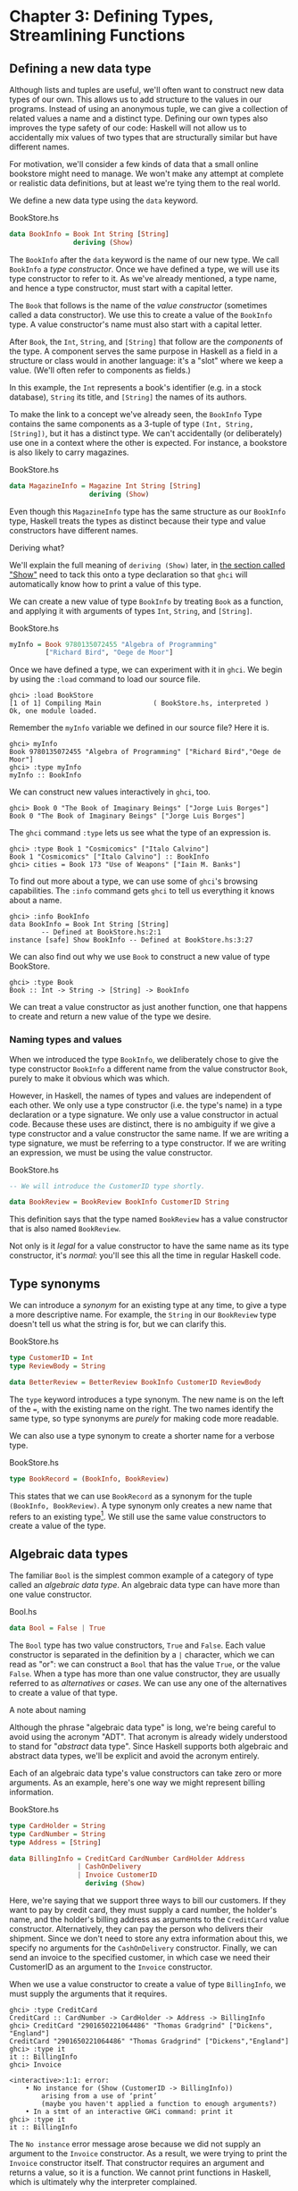 * Chapter 3: Defining Types, Streamlining Functions

** Defining a new data type

Although lists and tuples are useful, we'll often want to
construct new data types of our own. This allows us to add
structure to the values in our programs. Instead of using an
anonymous tuple, we can give a collection of related values a name
and a distinct type. Defining our own types also improves the type
safety of our code: Haskell will not allow us to accidentally mix
values of two types that are structurally similar but have
different names.

For motivation, we'll consider a few kinds of data that a small
online bookstore might need to manage. We won't make any attempt
at complete or realistic data definitions, but at least we're
tying them to the real world.

We define a new data type using the ~data~ keyword.

#+CAPTION: BookStore.hs
#+BEGIN_SRC haskell
data BookInfo = Book Int String [String]
                deriving (Show)
#+END_SRC

The ~BookInfo~ after the ~data~ keyword is the name of our new
type. We call ~BookInfo~ a /type constructor/. Once we have
defined a type, we will use its type constructor to refer to it.
As we've already mentioned, a type name, and hence a type
constructor, must start with a capital letter.

The ~Book~ that follows is the name of the /value constructor/
(sometimes called a data constructor). We use this to create a
value of the ~BookInfo~ type. A value constructor's name must also
start with a capital letter.

After ~Book~, the ~Int~, ~String~, and ~[String]~ that follow are
the /components/ of the type. A component serves the same purpose
in Haskell as a field in a structure or class would in another
language: it's a "slot" where we keep a value. (We'll often refer
to components as fields.)

In this example, the ~Int~ represents a book's identifier (e.g. in
a stock database), ~String~ its title, and ~[String]~ the names of
its authors.

To make the link to a concept we've already seen, the ~BookInfo~
Type contains the same components as a 3-tuple of type
~(Int, String, [String])~, but it has a distinct type. We can't
accidentally (or deliberately) use one in a context where the
other is expected. For instance, a bookstore is also likely to
carry magazines.

#+CAPTION: BookStore.hs
#+BEGIN_SRC haskell
data MagazineInfo = Magazine Int String [String]
                    deriving (Show)
#+END_SRC

Even though this ~MagazineInfo~ type has the same structure as our
~BookInfo~ type, Haskell treats the types as distinct because
their type and value constructors have different names.

#+BEGIN_NOTE
Deriving what?

We'll explain the full meaning of ~deriving (Show)~ later, in
[[file:6-using-typeclasses.org::*Show][the section called "Show"]]
need to tack this onto a type declaration so that ~ghci~ will
automatically know how to print a value of this type.
#+END_NOTE

We can create a new value of type ~BookInfo~ by treating ~Book~ as
a function, and applying it with arguments of types ~Int~,
~String~, and ~[String]~.

#+CAPTION: BookStore.hs
#+BEGIN_SRC haskell
myInfo = Book 9780135072455 "Algebra of Programming"
         ["Richard Bird", "Oege de Moor"]
#+END_SRC

Once we have defined a type, we can experiment with it in ~ghci~.
We begin by using the ~:load~ command to load our source file.

#+BEGIN_SRC screen
ghci> :load BookStore
[1 of 1] Compiling Main             ( BookStore.hs, interpreted )
Ok, one module loaded.
#+END_SRC

Remember the ~myInfo~ variable we defined in our source file? Here
it is.

#+BEGIN_SRC screen
ghci> myInfo
Book 9780135072455 "Algebra of Programming" ["Richard Bird","Oege de Moor"]
ghci> :type myInfo
myInfo :: BookInfo
#+END_SRC

We can construct new values interactively in ~ghci~, too.

#+BEGIN_SRC screen
ghci> Book 0 "The Book of Imaginary Beings" ["Jorge Luis Borges"]
Book 0 "The Book of Imaginary Beings" ["Jorge Luis Borges"]
#+END_SRC

The ~ghci~ command ~:type~ lets us see what the type of an
expression is.

#+BEGIN_SRC screen
ghci> :type Book 1 "Cosmicomics" ["Italo Calvino"]
Book 1 "Cosmicomics" ["Italo Calvino"] :: BookInfo
ghci> cities = Book 173 "Use of Weapons" ["Iain M. Banks"]
#+END_SRC

To find out more about a type, we can use some of ~ghci~'s
browsing capabilities. The ~:info~ command gets ~ghci~ to tell us
everything it knows about a name.

#+BEGIN_SRC screen
ghci> :info BookInfo
data BookInfo = Book Int String [String]
        -- Defined at BookStore.hs:2:1
instance [safe] Show BookInfo -- Defined at BookStore.hs:3:27
#+END_SRC

We can also find out why we use ~Book~ to construct a new value
of type BookStore.

#+BEGIN_SRC screen
ghci> :type Book
Book :: Int -> String -> [String] -> BookInfo
#+END_SRC

We can treat a value constructor as just another function, one
that happens to create and return a new value of the type we
desire.

*** Naming types and values

When we introduced the type ~BookInfo~, we deliberately chose to
give the type constructor ~BookInfo~ a different name from the
value constructor ~Book~, purely to make it obvious which was
which.

However, in Haskell, the names of types and values are independent
of each other. We only use a type constructor (i.e. the type's
name) in a type declaration or a type signature. We only use a
value constructor in actual code. Because these uses are distinct,
there is no ambiguity if we give a type constructor and a value
constructor the same name. If we are writing a type signature, we
must be referring to a type constructor. If we are writing an
expression, we must be using the value constructor.

#+CAPTION: BookStore.hs
#+BEGIN_SRC haskell
-- We will introduce the CustomerID type shortly.

data BookReview = BookReview BookInfo CustomerID String
#+END_SRC

This definition says that the type named ~BookReview~ has a value
constructor that is also named ~BookReview~.

Not only is it /legal/ for a value constructor to have the same
name as its type constructor, it's /normal/: you'll see this all
the time in regular Haskell code.

** Type synonyms

We can introduce a /synonym/ for an existing type at any time, to
give a type a more descriptive name. For example, the ~String~ in
our ~BookReview~ type doesn't tell us what the string is for, but
we can clarify this.

#+CAPTION: BookStore.hs
#+BEGIN_SRC haskell
type CustomerID = Int
type ReviewBody = String

data BetterReview = BetterReview BookInfo CustomerID ReviewBody
#+END_SRC

The ~type~ keyword introduces a type synonym. The new name is on
the left of the ~=~, with the existing name on the right. The two
names identify the same type, so type synonyms are /purely/ for
making code more readable.

We can also use a type synonym to create a shorter name for a
verbose type.

#+CAPTION: BookStore.hs
#+BEGIN_SRC haskell
type BookRecord = (BookInfo, BookReview)
#+END_SRC

This states that we can use ~BookRecord~ as a synonym for the
tuple ~(BookInfo, BookReview)~. A type synonym only creates a new
name that refers to an existing type[fn:1]. We still use the same
value constructors to create a value of the type.

** Algebraic data types

The familiar ~Bool~ is the simplest common example of a category
of type called an /algebraic data type/. An algebraic data type
can have more than one value constructor.

#+CAPTION: Bool.hs
#+BEGIN_SRC haskell
data Bool = False | True
#+END_SRC

The ~Bool~ type has two value constructors, ~True~ and ~False~.
Each value constructor is separated in the definition by a ~|~
character, which we can read as "or": we can construct a ~Bool~
that has the value ~True~, or the value ~False~. When a type has
more than one value constructor, they are usually referred to as
/alternatives/ or /cases/. We can use any one of the alternatives
to create a value of that type.

#+BEGIN_NOTE
A note about naming

Although the phrase "algebraic data type" is long, we're being
careful to avoid using the acronym "ADT". That acronym is already
widely understood to stand for "/abstract/ data type". Since
Haskell supports both algebraic and abstract data types, we'll be
explicit and avoid the acronym entirely.
#+END_NOTE

Each of an algebraic data type's value constructors can take zero
or more arguments. As an example, here's one way we might
represent billing information.

#+CAPTION: BookStore.hs
#+BEGIN_SRC haskell
type CardHolder = String
type CardNumber = String
type Address = [String]

data BillingInfo = CreditCard CardNumber CardHolder Address
                 | CashOnDelivery
                 | Invoice CustomerID
                   deriving (Show)
#+END_SRC

Here, we're saying that we support three ways to bill our
customers. If they want to pay by credit card, they must supply a
card number, the holder's name, and the holder's billing address
as arguments to the ~CreditCard~ value constructor. Alternatively,
they can pay the person who delivers their shipment. Since we
don't need to store any extra information about this, we specify
no arguments for the ~CashOnDelivery~ constructor. Finally, we can
send an invoice to the specified customer, in which case we need
their CustomerID as an argument to the ~Invoice~ constructor.

When we use a value constructor to create a value of type
~BillingInfo~, we must supply the arguments that it requires.

#+BEGIN_SRC screen
ghci> :type CreditCard
CreditCard :: CardNumber -> CardHolder -> Address -> BillingInfo
ghci> CreditCard "2901650221064486" "Thomas Gradgrind" ["Dickens", "England"]
CreditCard "2901650221064486" "Thomas Gradgrind" ["Dickens","England"]
ghci> :type it
it :: BillingInfo
ghci> Invoice

<interactive>:1:1: error:
    • No instance for (Show (CustomerID -> BillingInfo))
        arising from a use of ‘print’
        (maybe you haven't applied a function to enough arguments?)
    • In a stmt of an interactive GHCi command: print it
ghci> :type it
it :: BillingInfo
#+END_SRC

The ~No instance~ error message arose because we did not supply an
argument to the ~Invoice~ constructor. As a result, we were trying
to print the ~Invoice~ constructor itself. That constructor
requires an argument and returns a value, so it is a function. We
cannot print functions in Haskell, which is ultimately why the
interpreter complained.

*** Tuples, algebraic data types, and when to use each

There is some overlap between tuples and user-defined algebraic
data types. If we wanted to, we could represent our ~BookInfo~
type from earlier as an ~(Int, String, [String])~ tuple.

#+BEGIN_SRC screen
ghci> Book 2 "The Wealth of Networks" ["Yochai Benkler"]
Book 2 "The Wealth of Networks" ["Yochai Benkler"]
ghci> (2, "The Wealth of Networks", ["Yochai Benkler"])
(2,"The Wealth of Networks",["Yochai Benkler"])
#+END_SRC

Algebraic data types allow us to distinguish between otherwise
identical pieces of information. Two tuples with elements of the
same type are structurally identical, so they have the same type.

#+CAPTION: Distinction.hs
#+BEGIN_SRC haskell
a = ("Porpoise", "Grey")
b = ("Table", "Oak")
#+END_SRC

Since they have different names, two algebraic data types have
distinct types, even if they are otherwise structurally
equivalent.

#+CAPTION: Distinction.hs
#+BEGIN_SRC haskell
data Cetacean = Cetacean String String
data Furniture = Furniture String String

c = Cetacean "Porpoise" "Grey"
d = Furniture "Table" "Oak"
#+END_SRC

This lets us bring the type system to bear in writing programs
with fewer bugs. With the tuples we defined above, we could
conceivably pass a description of a whale to a function expecting
a chair, and the type system could not help us. With the algebraic
data types, there is no such possibility of confusion.

Here is a more subtle example. Consider the following
representations of a two-dimensional vector.

#+CAPTION: AlgebraicVector.hs
#+BEGIN_SRC haskell
-- x and y coordinates or lengths.
data Cartesian2D = Cartesian2D Double Double
                   deriving (Eq, Show)

-- Angle and distance (magnitude).
data Polar2D = Polar2D Double Double
               deriving (Eq, Show)
#+END_SRC

The cartesian and polar forms use the same types for their two
elements. However, the /meanings/ of the elements are different.
Because ~Cartesian2D~ and ~Polar2D~ are distinct types, the type
system will not let us accidentally use a ~Cartesian2D~ value
where a ~Polar2D~ is expected, or vice versa.

#+BEGIN_SRC screen
ghci> Cartesian2D (sqrt 2) (sqrt 2) == Polar2D (pi / 4) 2

<interactive>:2:34: error:
    • Couldn't match expected type ‘Cartesian2D’
                  with actual type ‘Polar2D’
    • In the second argument of ‘(==)’, namely ‘Polar2D (pi / 4) 2’
      In the expression:
        Cartesian2D (sqrt 2) (sqrt 2) == Polar2D (pi / 4) 2
      In an equation for ‘it’:
          it = Cartesian2D (sqrt 2) (sqrt 2) == Polar2D (pi / 4) 2
#+END_SRC

The ~(==)~ operator requires its arguments to have the same type.

#+BEGIN_TIP
Comparing for equality

Notice that in the ~deriving~ clause for our vector types, we
added another word, ~Eq~. This causes the Haskell implementation
to generate code that lets us compare the values for equality.
#+END_TIP

If we used tuples to represent these values, we could quickly land
ourselves in hot water by mixing the two representations
inappropriately.

#+BEGIN_SRC screen
ghci> (1, 2) == (1, 2)
True
#+END_SRC

The type system can't rescue us here: as far as it's concerned,
we're comparing two ~(Double, Double)~ pairs, which is a perfectly
valid thing to do. Indeed, we cannot tell by inspection which of
these values is supposed to be polar or cartesian, but ~(1,2)~
has a different meaning in each representation.

There is no hard and fast rule for deciding when it's better to
use a tuple or a distinct data type, but here's a rule of thumb to
follow. If you're using compound values widely in your code (as
almost all non-trivial programs do), adding ~data~ declarations
will benefit you in both type safety and readability. For smaller,
localised uses, a tuple is usually fine.

*** Analogues to algebraic data types in other languages

Algebraic data types provide a single powerful way to describe
data types. Other languages often need several different features
to achieve the same degree of expressiveness. Here are some
analogues from C and C++, which might make it clearer what we can
do with algebraic data types, and how they relate to concepts that
might be more familiar.

**** The structure

With just one constructor, an algebraic data type is similar to a
tuple: it groups related values together into a compound value. It
corresponds to a ~struct~ in C or C++, and its components
correspond to the fields of a ~struct~. Here's a C equivalent of
the ~BookInfo~ type that we defined earlier.

#+BEGIN_SRC C
struct book_info {
    int id;
    char *name;
    char **authors;
};
#+END_SRC

The main difference between the two is that the fields in the
Haskell type are anonymous and positional.

#+CAPTION: BookStore.hs
#+BEGIN_SRC haskell
data BookInfo = Book Int String [String]
                deriving (Show)
#+END_SRC

By /positional/, we mean that the section number is in the first
field of the Haskell type, and the title is in the second. We
refer to them by location, not by name.

In [[file:3-defining-types-streamlining-functions.org::*Pattern matching][the section called "Pattern matching"]]
the fields of a ~BookStore~ value. In
[[file:3-defining-types-streamlining-functions.org::*Record syntax][the section called "Record syntax"]]
syntax for defining data types that looks a little more C-like.

**** The enumeration

Algebraic data types also serve where we'd use an ~enum~ in C or
C++, to represent a range of symbolic values. Such algebraic data
types are sometimes referred to as enumeration types. Here's an
example from C.

#+BEGIN_SRC C
enum roygbiv {
    red,
    orange,
    yellow,
    green,
    blue,
    indigo,
    violet,
};
#+END_SRC

And here's a Haskell equivalent.

#+CAPTION: Roygbiv.hs
#+BEGIN_SRC haskell
data Roygbiv = Red
             | Orange
             | Yellow
             | Green
             | Blue
             | Indigo
             | Violet
               deriving (Eq, Show)
#+END_SRC

We can try these out in ~ghci~.

#+BEGIN_SRC screen
ghci> :type Yellow
Yellow :: Roygbiv
ghci> :type Red
Red :: Roygbiv
ghci> Red == Yellow
False
ghci> Green == Green
True
#+END_SRC

In C, the elements of an ~enum~ are integers. We can use an
integer in a context where an ~enum~ is expected, and vice versa:
a C compiler will automatically convert values between the two
types. This can be a source of nasty bugs. In Haskell, this kind
of problem does not occur. For example, we cannot use a ~Roygbiv~
value where an ~Int~ is expected.

#+BEGIN_SRC screen
ghci> take 3 "foobar"
"foo"
ghci> take Red "foobar"

<interactive>:3:6: error:
    • Couldn't match expected type ‘Int’ with actual type ‘Roygbiv’
    • In the first argument of ‘take’, namely ‘Red’
      In the expression: take Red "foobar"
      In an equation for ‘it’: it = take Red "foobar"
#+END_SRC

**** The discriminated union

If an algebraic data type has multiple alternatives, we can think
of it as similar to a ~union~ in C or C++. A big difference
between the two is that a union doesn't tell us which alternative
is actually present; we have to explicitly and manually track
which alternative we're using, usually in another field of an
enclosing struct. This means that unions can be sources of nasty
bugs, where our notion of which alternative we should be using is
incorrect.

#+BEGIN_SRC C
enum shape_type {
    shape_circle,
    shape_poly,
};

struct circle {
    struct vector centre;
    float radius;
};

struct poly {
    size_t num_vertices;
    struct vector *vertices;
};

struct shape
{
    enum shape_type type;
    union {
    struct circle circle;
    struct poly poly;
    } shape;
};
#+END_SRC

In the example above, the ~union~ can contain valid data for
either a ~struct circle~ or a ~struct poly~. We have to use the
~enum shape_type~ by hand to indicate which kind of value is
currently stored in the ~union~.

The Haskell version of this code is both dramatically shorter and
safer than the C equivalent.

#+CAPTION: ShapeUnion.hs
#+BEGIN_SRC haskell
type Vector = (Double, Double)

data Shape = Circle Vector Double
           | Poly [Vector]
#+END_SRC

If we create a ~Shape~ value using the ~Circle~ constructor, the
fact that we created a ~Circle~ is stored. When we later use a
~Circle~, we can't accidentally treat it as a ~Square~. We will
see why in [[file:3-defining-types-streamlining-functions.org::*Pattern matching][the section called "Pattern matching"]]

#+BEGIN_TIP
A few notes

From reading the preceding sections, it should now be clear that
/all/ of the data types that we define with the ~data~ keyword are
algebraic data types. Some may have just one alternative, while
others have several, but they're all using the same machinery.
#+END_TIP

** Pattern matching

Now that we've seen how to construct values with algebraic data
types, let's discuss how we work with these values. If we have a
value of some type, there are two things we would like to be able
to do.

- If the type has more than one value constructor, we need to be
  able to tell which value constructor was used to create the
  value.
- If the value constructor has data components, we need to be able
  to extract those values.

Haskell has a simple, but tremendously useful, /pattern matching/
facility that lets us do both of these things.

A pattern lets us look inside a value and bind variables to the
data it contains. Here's an example of pattern matching in action
on a ~Bool~ value: we're going to reproduce the ~not~ function.

#+CAPTION: MyNot.hs
#+BEGIN_SRC haskell
myNot True  = False
myNot False = True
#+END_SRC

It might seem that we have two functions named ~myNot~ here, but
Haskell lets us define a function as a /series of equations/:
these two clauses are defining the behavior of the same function
for different patterns of input. On each line, the patterns are
the items following the function name, up until the ~=~ sign.

To understand how pattern matching works, let's step through an
example, say ~myNot False~.

When we apply ~myNot~, the Haskell runtime checks the value we
supply against the value constructor in the first pattern. This
does not match, so it tries against the second pattern. That match
succeeds, so it uses the right hand side of that equation as the
result of the function application.

Here is a slightly more extended example. This function adds
together the elements of a list.

#+CAPTION: SumList.hs
#+BEGIN_SRC haskell
sumList (x:xs) = x + sumList xs
sumList []     = 0
#+END_SRC

Let us step through the evaluation of ~sumList [1,2]~. The list
notation ~[1,2]~ is shorthand for the expression ~(1 : (2 : []))~.
We begin by trying to match the pattern in the first equation of
the definition of ~sumList~. In the ~(x : xs)~ pattern, the "~:~"
is the familiar list constructor, ~(:)~. We are now using it to
match against a value, not to construct one. The value
~(1 : (2 : []))~ was constructed with ~(:)~, so the constructor in
the value matches the constructor in the pattern. We say that the
pattern /matches/, or that the match /succeeds/.

The variables ~x~ and ~xs~ are now "bound to" the constructor's
arguments, so ~x~ is given the value ~1~, and ~xs~ the value
~2 : []~.

The expression we are now evaluating is ~1 + sumList (2 : [])~. We
must now recursively apply ~sumList~ to the value ~2 : []~. Once
again, this was constructed using ~(:)~, so the match succeeds. In
our recursive application of ~sumList~, ~x~ is now bound to ~2~,
and ~xs~ to ~[]~.

We are now evaluating ~1 + (2 + sumList [])~. In this recursive
application of ~sumList~, the value we are matching against is
~[]~. The value's constructor does not match the constructor in
the first pattern, so we skip this equation. Instead, we "fall
through" to the next pattern, which matches. The right hand side
of this equation is thus chosen as the result of this application.

The result of ~sumList [1,2]~ is thus ~1 + (2 + (0))~, or ~3~.

#+BEGIN_NOTE
Ordering is important

As we have already mentioned, a Haskell implementation checks
patterns for matches in the order in which we specify them in our
equations. Matching proceeds from top to bottom, and stops at the
first success. Equations below a successful match have no effect.
#+END_NOTE

As a final note, there already exists a standard function, ~sum~,
that performs this sum-of-a-list for us. Our ~sumList~ is purely
for illustration.

*** Construction and deconstruction

Let's step back and take a look at the relationship between
constructing a value and pattern matching on it.

We apply a value constructor to build a value. The expression
~Book 9 "Close Calls" ["John Long"]~ applies the ~Book~
constructor to the values ~9~, ~"Close Calls"~, and
~["John Long"]~ to produce a new value of type ~BookInfo~.

When we pattern match against the ~Book~ constructor, we /reverse/
the construction process. First of all, we check to see if the
value was created using that constructor. If it was, we inspect it
to obtain the individual values that we originally supplied to the
constructor when we created the value.

Let's consider what happens if we match the pattern
~(Book id name authors)~ against our example expression.

- The match will succeed, because the constructor in the value
  matches the one in our pattern.
- The variable ~id~ will be bound to ~9~.
- The variable ~name~ will be bound to ~"Close Calls"~.
- The variable ~authors~ will be bound to ~["John Long"]~.

Because pattern matching acts as the inverse of construction,
it's sometimes referred to as /de/construction.

#+BEGIN_NOTE
Deconstruction doesn't destroy anything

If you're steeped in object oriented programming jargon, don't
confuse deconstruction with destruction! Matching a pattern has no
effect on the value we're examining: it just lets us "look inside"
it.
#+END_NOTE

*** Further adventures

The syntax for pattern matching on a tuple is similar to the
syntax for constructing a tuple. Here's a function that returns
the last element of a 3-tuple.

#+CAPTION: Tuple.hs
#+BEGIN_SRC haskell
third (a, b, c) = c
#+END_SRC

There's no limit on how "deep" within a value a pattern can look.
This definition looks both inside a tuple and inside a list within
that tuple.

#+CAPTION: Tuple.hs
#+BEGIN_SRC haskell
complicated (True, a, x:xs, 5) = (a, xs)
#+END_SRC

We can try this out interactively.

#+BEGIN_SRC screen
ghci> :load Tuple.hs
[1 of 1] Compiling Main             ( Tuple.hs, interpreted )
Ok, one module loaded.
ghci> complicated (True, 1, [1,2,3], 5)
(1,[2,3])
#+END_SRC

Wherever a literal value is present in a pattern (~True~ and ~5~
in the tuple pattern above), that value must match exactly for the
pattern match to succeed. If every pattern within a series of
equations fails to match, we get a runtime error.

#+BEGIN_SRC screen
ghci> complicated (False, 1, [1,2,3], 5)
*** Exception: Tuple.hs:10:0-39: Non-exhaustive patterns in function complicated
#+END_SRC

For an explanation of this error message, skip forward a little,
to [[file:3-defining-types-streamlining-functions.org::*Exhaustive patterns and wild cards][the section called "Exhaustive patterns and wild cards"]]

We can pattern match on an algebraic data type using its value
constructors. Recall the ~BookInfo~ type we defined earlier: we
can extract the values from a ~BookInfo~ as follows.

#+CAPTION: BookStore.hs
#+BEGIN_SRC haskell
bookID      (Book id title authors) = id
bookTitle   (Book id title authors) = title
bookAuthors (Book id title authors) = authors
#+END_SRC

Let's see it in action.

#+BEGIN_SRC screen
ghci> bookID (Book 3 "Probability Theory" ["E.T.H. Jaynes"])
3
ghci> bookTitle (Book 3 "Probability Theory" ["E.T.H. Jaynes"])
"Probability Theory"
ghci> bookAuthors (Book 3 "Probability Theory" ["E.T.H. Jaynes"])
["E.T.H. Jaynes"]
#+END_SRC

The compiler can infer the types of the accessor functions based
on the constructor we're using in our pattern.

#+BEGIN_SRC screen
ghci> :type bookID
bookID :: BookInfo -> Int
ghci> :type bookTitle
bookTitle :: BookInfo -> String
ghci> :type bookAuthors
bookAuthors :: BookInfo -> [String]
#+END_SRC

If we use a literal value in a pattern, the corresponding part of
the value we're matching against must contain an identical value.
For instance, the pattern ~(3 : xs)~ first of all checks that a
value is a non-empty list, by matching against the ~(:)~
constructor. It also ensures that the head of the list has the
exact value ~3~. If both of these conditions hold, the tail of the
list will be bound to the variable ~xs~.

*** Variable naming in patterns

As you read functions that match on lists, you'll frequently find
that the names of the variables inside a pattern resemble
~(x : xs)~ or ~(d : ds)~. This is a popular naming convention. The
idea is that the name ~xs~ has an "~s~" on the end of its name as
if it's the "plural" of ~x~, because ~x~ contains the head of the
list, and ~xs~ the remaining elements.

*** The wild card pattern

We can indicate that we don't care what is present in part of a
pattern. The notation for this is the underscore character "~_~",
which we call a /wild card/. We use it as follows.

#+CAPTION: BookStore.hs
#+BEGIN_SRC haskell
nicerID      (Book id _     _      ) = id
nicerTitle   (Book _  title _      ) = title
nicerAuthors (Book _  _     authors) = authors
#+END_SRC

Here, we have tidier versions of the accessor functions we
introduced earlier. Now, there's no question about which element
we're using in each function.

In a pattern, a wild card acts similarly to a variable, but it
doesn't bind a new variable. As the examples above indicate, we
can use more than one wild card in a single pattern.

Another advantage of wild cards is that a Haskell compiler can
warn us if we introduce a variable name in a pattern, but do not
use it in a function's body. Defining a variable, but forgetting
to use it, can often indicate the presence of a bug, so this is a
helpful feature. If we use a wild card instead of a variable that
we do not intend to use, the compiler won't complain.

*** Exhaustive patterns and wild cards

When writing a series of patterns, it's important to cover all of
a type's constructors. For example, if we're inspecting a list, we
should have one equation that matches the non-empty constructor
~(:)~, and one that matches the empty-list constructor ~[]~.

Let's see what happens if we fail to cover all the cases. Here, we
deliberately omit a check for the ~[]~ constructor.

#+CAPTION: BadPattern.hs
#+BEGIN_SRC haskell
badExample (x:xs) = x + badExample xs
#+END_SRC

If we apply this to a value that it cannot match, we'll get an
error at runtime: our software has a bug!

#+BEGIN_SRC screen
ghci> badExample []
*** Exception: BadPattern.hs:4:0-36: Non-exhaustive patterns in function badExample
#+END_SRC

In this example, no equation in the function's definition matches
the value ~[]~.

#+BEGIN_TIP
Warning about incomplete patterns

GHC provides a helpful compilation option,
~-fwarn-incomplete-patterns~, that will cause it to print a warning
during compilation if a sequence of patterns don't match all of a type's
value constructors.
#+END_TIP

If we need to provide a default behavior in cases where we don't
care about specific constructors, we can use a wild card pattern.

#+CAPTION: BadPattern.hs
#+BEGIN_SRC haskell
goodExample (x:xs) = x + goodExample xs
goodExample _      = 0
#+END_SRC

The wild card above will match the ~[]~ constructor, so applying
this function does not lead to a crash.

#+BEGIN_SRC screen
ghci> goodExample []
0
ghci> goodExample [1,2]
3
#+END_SRC

** Record syntax

Writing accessor functions for each of a data type's components
can be repetitive and tedious.

#+CAPTION: BookStore.hs
#+BEGIN_SRC haskell
nicerID      (Book id _     _      ) = id
nicerTitle   (Book _  title _      ) = title
nicerAuthors (Book _  _     authors) = authors
#+END_SRC

We call this kind of code /boilerplate/: necessary, but bulky and
irksome. Haskell programmers don't like boilerplate. Fortunately,
the language addresses this particular boilerplate problem: we can
define a data type, and accessors for each of its components,
simultaneously. (The positions of the commas here is a matter of
preference. If you like, put them at the end of a line instead of
the beginning.)

#+CAPTION: BookStore.hs
#+BEGIN_SRC haskell
data Customer = Customer {
      customerID      :: CustomerID
    , customerName    :: String
    , customerAddress :: Address
    } deriving (Show)
#+END_SRC

This is almost exactly identical in meaning to the following, more
familiar form.

#+CAPTION: AltCustomer.hs
#+BEGIN_SRC haskell
data Customer = Customer Int String [String]
                deriving (Show)

customerID :: Customer -> Int
customerID (Customer id _ _) = id

customerName :: Customer -> String
customerName (Customer _ name _) = name

customerAddress :: Customer -> [String]
customerAddress (Customer _ _ address) = address
#+END_SRC

For each of the fields that we name in our type definition,
Haskell creates an accessor function of that name.

#+BEGIN_SRC screen
ghci> :type customerID
customerID :: Customer -> CustomerID
#+END_SRC

We can still use the usual application syntax to create a value of
this type.

#+CAPTION: BookStore.hs
#+BEGIN_SRC haskell
customer1 = Customer 271828 "J.R. Hacker"
            ["255 Syntax Ct",
             "Milpitas, CA 95134",
             "USA"]
#+END_SRC

Record syntax adds a more verbose notation for creating a value.
This can sometimes make code more readable.

#+CAPTION: BookStore.hs
#+BEGIN_SRC haskell
customer2 = Customer {
              customerID = 271828
            , customerAddress = ["1048576 Disk Drive",
                                 "Milpitas, CA 95134",
                                 "USA"]
            , customerName = "Jane Q. Citizen"
            }
#+END_SRC

If we use this form, we can vary the order in which we list
fields. Here, we have moved the name and address fields from their
positions in the declaration of the type.

When we define a type using record syntax, it also changes the way
the type's values are printed.

#+BEGIN_SRC screen
ghci> customer1
Customer {customerID = 271828, customerName = "J.R. Hacker", customerAddress = ["255 Syntax Ct","Milpitas, CA 95134","USA"]}
#+END_SRC

For comparison, let's look at a ~BookInfo~ value; we defined this
type without record syntax.

#+BEGIN_SRC screen
ghci> cities
Book 173 "Use of Weapons" ["Iain M. Banks"]
#+END_SRC

The accessor functions that we get "for free" when we use record
syntax really are normal Haskell functions.

#+BEGIN_SRC screen
ghci> :type customerName
customerName :: Customer -> String
ghci> customerName customer1
"J.R. Hacker"
#+END_SRC

The standard ~System.Time~ module makes good use of record
syntax. Here's a type defined in that module:

#+BEGIN_SRC haskell
data CalendarTime = CalendarTime {
  ctYear                      :: Int,
  ctMonth                     :: Month,
  ctDay, ctHour, ctMin, ctSec :: Int,
  ctPicosec                   :: Integer,
  ctWDay                      :: Day,
  ctYDay                      :: Int,
  ctTZName                    :: String,
  ctTZ                        :: Int,
  ctIsDST                     :: Bool
}
#+END_SRC

In the absence of record syntax, it would be painful to extract
specific fields from a type like this. The notation makes it
easier to work with large structures.

** Parameterised types

We've repeatedly mentioned that the list type is polymorphic: the
elements of a list can be of any type. We can also add
polymorphism to our own types. To do this, we introduce type
variables into a type declaration. The prelude defines a type
named ~Maybe~: we can use this to represent a value that could be
either present or missing, e.g. a field in a database row that
could be null.

#+CAPTION: Nullable.hs
#+BEGIN_SRC haskell
data Maybe a = Just a
             | Nothing
#+END_SRC

Here, the variable ~a~ is not a regular variable: it's a type
variable. It indicates that the ~Maybe~ type takes another type as
its parameter. This lets us use Maybe on values of any type.

#+CAPTION: Nullable.hs
#+BEGIN_SRC haskell
someBool = Just True

someString = Just "something"
#+END_SRC

As usual, we can experiment with this type in ~ghci~.

#+BEGIN_SRC screen
ghci> Just 1.5
Just 1.5
ghci> Nothing
Nothing
ghci> :type Just "invisible bike"
Just "invisible bike" :: Maybe [Char]
#+END_SRC

Maybe is a polymorphic, or generic, type. We give the ~Maybe~ type
constructor a parameter to create a specific type, such as
~Maybe Int~ or ~Maybe [Bool]~. As we might expect, these types are
distinct.

We can nest uses of parameterised types inside each other, but
when we do, we may need to use parentheses to tell the Haskell
compiler how to parse our expression.

#+CAPTION: Nullable.hs
#+BEGIN_SRC haskell
wrapped = Just (Just "wrapped")
#+END_SRC

To once again extend an analogy to more familiar languages,
parameterised types bear some resemblance to templates in C++, and
to generics in Java. Just be aware that this is a shallow analogy.
Templates and generics were added to their respective languages
long after the languages were initially defined, and have an
awkward feel. Haskell's parameterised types are simpler and easier
to use, as the language was designed with them from the beginning.

** Recursive types

The familiar list type is /recursive/: it's defined in terms of
itself. To understand this, let's create our own list-like type.
We'll use ~Cons~ in place of the ~(:)~ constructor, and ~Nil~ in
place of ~[]~.

#+BEGIN_SRC haskell
-- file ListADT.hs
data List a = Cons a (List a)
            | Nil
              deriving (Show)
#+END_SRC

Because ~List a~ appears on both the left and the right of the ~=~
sign, the type's definition refers to itself. If we want to use
the ~Cons~ constructor to create a new value, we must supply one
value of type ~a~, and another of type ~List a~. Let's see where
this leads us in practice.

The simplest value of type ~List a~ that we can create is ~Nil~.
Save the type definition in a file, then load it into ~ghci~.

#+BEGIN_SRC screen
ghci> Nil
Nil
#+END_SRC

Because ~Nil~ has a ~List~ type, we can use it as a parameter to
~Cons~.

#+BEGIN_SRC screen
ghci> Cons 0 Nil
Cons 0 Nil
#+END_SRC

And because ~Cons 0 Nil~ has the type ~List a~, we can use this as
a parameter to ~Cons~.

#+BEGIN_SRC screen
ghci> Cons 1 it
Cons 1 (Cons 0 Nil)
ghci> Cons 2 it
Cons 2 (Cons 1 (Cons 0 Nil))
ghci> Cons 3 it
Cons 3 (Cons 2 (Cons 1 (Cons 0 Nil)))
#+END_SRC

We could continue in this fashion indefinitely, creating ever
longer ~Cons~ chains, each with a single ~Nil~ at the end.

#+BEGIN_TIP
Is ~List~ an acceptable list?

We can easily prove to ourselves that our ~List a~ type has the
same shape as the built-in list type ~[a]~. To do this, we write a
function that takes any value of type ~[a]~, and produces a value
of type ~List a~.

#+CAPTION: ListADT.hs
#+BEGIN_SRC haskell
fromList (x:xs) = Cons x (fromList xs)
fromList []     = Nil
#+END_SRC

By inspection, this clearly substitutes a ~Cons~ for every ~(:)~,
and a ~Nil~ for each ~[]~. This covers both of the built-in list
type's constructors. The two types are /isomorphic/; they have the
same shape.

#+BEGIN_SRC screen
ghci> fromList "durian"
Cons 'd' (Cons 'u' (Cons 'r' (Cons 'i' (Cons 'a' (Cons 'n' Nil)))))
ghci> fromList [Just True, Nothing, Just False]
Cons (Just True) (Cons Nothing (Cons (Just False) Nil))
#+END_SRC
#+END_TIP

For a third example of what a recursive type is, here is a
definition of a binary tree type.

#+CAPTION: Tree.hs
#+BEGIN_SRC haskell
data Tree a = Node a (Tree a) (Tree a)
            | Empty
              deriving (Show)
#+END_SRC

A binary tree is either a node with two children, which are
themselves binary trees, or an empty value.

This time, let's search for insight by comparing our definition
with one from a more familiar language. Here's a similar class
definition in Java.

#+BEGIN_SRC java
class Tree<A>
{
    A value;
    Tree<A> left;
    Tree<A> right;

    public Tree(A v, Tree<A> l, Tree<A> r)
    {
    value = v;
    left = l;
    right = r;
    }
}
#+END_SRC

The one significant difference is that Java lets us use the
special value ~null~ anywhere to indicate "nothing", so we can use
~null~ to indicate that a node is missing a left or right child.
Here's a small function that constructs a tree with two leaves (a
leaf, by convention, has no children).

#+BEGIN_SRC java
class Example
{
    static Tree<String> simpleTree()
    {
    return new Tree<String>(
            "parent",
        new Tree<String>("left leaf", null, null),
        new Tree<String>("right leaf", null, null));
    }
}
#+END_SRC

In Haskell, we don't have an equivalent of ~null~. We could use
the ~Maybe~ type to provide a similar effect, but that bloats the
pattern matching. Instead, we've decided to use a no-argument
~Empty~ constructor. Where the Java example provides ~null~ to the
~Tree~ constructor, we supply ~Empty~ in Haskell.

#+CAPTION: Tree.hs
#+BEGIN_SRC haskell
simpleTree = Node "parent" (Node "left child" Empty Empty)
                           (Node "right child" Empty Empty)
#+END_SRC

*** Exercises

1. Write the converse of ~fromList~ for the List type: a function
   that takes a List a and generates a ~[a]~.
2. Define a tree type that has only one constructor, like our Java
   example. Instead of the ~Empty~ constructor, use the ~Maybe~
   type to refer to a node's children.

** Reporting errors

Haskell provides a standard function, ~error :: String -> a~, that
we can call when something has gone terribly wrong in our code. We
give it a string parameter, which is the error message to display.
Its type signature looks peculiar: how can it produce a value of
any type ~a~ given only a string?

It has a result type of ~a~ so that we can call it anywhere and it
will always have the right type. However, it does not return a
value like a normal function: instead, it /immediately aborts
evaluation/, and prints the error message we give it.

The ~mySecond~ function returns the second element of its input
list, but fails if its input list isn't long enough.

#+CAPTION: MySecond.hs
#+BEGIN_SRC haskell
mySecond :: [a] -> a

mySecond xs = if null (tail xs)
              then error "list too short"
              else head (tail xs)
#+END_SRC

As usual, we can see how this works in practice in ~ghci~.

#+BEGIN_SRC screen
ghci> mySecond "xi"
'i'
ghci> mySecond [2]
*** Exception: list too short
ghci> head (mySecond [[9]])
*** Exception: list too short
#+END_SRC

Notice the third case above, where we try to use the result of the
call to ~mySecond~ as the argument to another function. Evaluation
still terminates and drops us back to the ~ghci~ prompt. This is
the major weakness of using ~error~: it doesn't let our caller
distinguish between a recoverable error and a problem so severe
that it really should terminate our program.

As we have already seen, a pattern matching failure causes a
similar unrecoverable error.

#+BEGIN_SRC screen
ghci> mySecond []
*** Exception: Prelude.tail: empty list
#+END_SRC

*** A more controlled approach

We can use the ~Maybe~ type to represent the possibility of an
error.

If we want to indicate that an operation has failed, we can use
the ~Nothing~ constructor. Otherwise, we wrap our value with the
~Just~ constructor.

Let's see how our ~mySecond~ function changes if we return a
~Maybe~ value instead of calling ~error~.

#+CAPTION: MySecond.hs
#+BEGIN_SRC haskell
safeSecond :: [a] -> Maybe a

safeSecond [] = Nothing
safeSecond xs = if null (tail xs)
                then Nothing
                else Just (head (tail xs))
#+END_SRC

If the list we're passed is too short, we return ~Nothing~ to our
caller. This lets them decide what to do, where a call to ~error~
would force a crash.

#+BEGIN_SRC screen
ghci> safeSecond []
Nothing
ghci> safeSecond [1]
Nothing
ghci> safeSecond [1,2]
Just 2
ghci> safeSecond [1,2,3]
Just 2
#+END_SRC

To return to an earlier topic, we can further improve the
readability of this function with pattern matching.

#+CAPTION: MySecond.hs
#+BEGIN_SRC haskell
tidySecond :: [a] -> Maybe a

tidySecond (_:x:_) = Just x
tidySecond _       = Nothing
#+END_SRC

The first pattern only matches if the list is at least two
elements long (it contains two list constructors), and it binds
the variable ~x~ to the list's second element. The second pattern
is matched if the first fails.

** Introducing local variables

Within the body of a function, we can introduce new local
variables whenever we need them, using a ~let~ expression. Here is
a simple function that determines whether we should lend some
money to a customer. We meet a money reserve of at least 100, we
return our new balance after subtracting the amount we have
loaned.

#+CAPTION: Lending.hs
#+BEGIN_SRC haskell
lend amount balance = let reserve    = 100
                          newBalance = balance - amount
                      in if balance < reserve
                         then Nothing
                         else Just newBalance
#+END_SRC

The keywords to look out for here are ~let~, which starts a block
of variable declarations, and ~in~, which ends it. Each line
introduces a new variable. The name is on the left of the ~=~, and
the expression to which it is bound is on the right.

#+BEGIN_NOTE
Special notes

Let us re-emphasise our wording: a name in a ~let~ block is bound
to an /expression/, not to a /value/. Because Haskell is a lazy
language, the expression associated with a name won't actually be
evaluated until it's needed. In the above example, we will not
compute the value of ~newBalance~ if we do not meet our reserve.

When we define a variable in a ~let~ block, we refer to it as a
/~let~-bound/ variable. This simply means what it says: we have
bound the variable in a ~let~ block.

Also, our use of white space here is important. We'll talk in more
detail about the layout rules in
[[file:3-defining-types-streamlining-functions.org::*The offside rule and white space in an expression][the section called "The offside rule and white space in an expression"]]
#+END_NOTE

We can use the names of a variable in a ~let~ block both within
the block of declarations and in the expression that follows the
~in~ keyword.

In general, we'll refer to the places within our code where we can
use a name as the name's /scope/. If we can use a name, it's /in
scope/, otherwise it's /out of scope/. If a name is visible
throughout a source file, we say it's at the /top level/.

*** Shadowing

We can "nest" multiple ~let~ blocks inside each other in an
expression.

#+CAPTION: NestedLets.hs
#+BEGIN_SRC haskell
foo = let a = 1
      in let b = 2
         in a + b
#+END_SRC

It's perfectly legal, but not exactly wise, to repeat a variable
name in a nested ~let~ expression.

#+CAPTION: NestedLets.hs
#+BEGIN_SRC haskell
bar = let x = 1
      in ((let x = "foo" in x), x)
#+END_SRC

Here, the inner ~x~ is hiding, or /shadowing/, the outer ~x~. It
has the same name, but a different type and value.

#+BEGIN_SRC screen
ghci> bar
("foo",1)
#+END_SRC

We can also shadow a function's parameters, leading to even
stranger results. What is the type of this function?

#+CAPTION: NestedLets.hs
#+BEGIN_SRC haskell
quux a = let a = "foo"
         in a ++ "eek!"
#+END_SRC

Because the function's argument ~a~ is never used in the body of
the function, due to being shadowed by the ~let~-bound ~a~, the
argument can have any type at all.

#+BEGIN_SRC screen
ghci> :type quux
quux :: t -> [Char]
#+END_SRC

#+BEGIN_TIP
Compiler warnings are your friends

Shadowing can obviously lead to confusion and nasty bugs, so GHC
has a helpful ~-fwarn-name-shadowing~ option. When enabled, GHC
will print a warning message any time we shadow a name.
#+END_TIP

*** The where clause

We can use another mechanism to introduce local variables: the
~where~ clause. The definitions in a ~where~ clause apply to the
code that /precedes/ it. Here's a similar function to ~lend~,
using ~where~ instead of ~let~.

#+CAPTION: Lending.hs
#+BEGIN_SRC haskell
lend2 amount balance = if amount < reserve * 0.5
                       then Just newBalance
                       else Nothing
    where reserve    = 100
          newBalance = balance - amount
#+END_SRC

While a ~where~ clause may initially seem weird, it offers a
wonderful aid to readability. It lets us direct our reader's focus
to the important details of an expression, with the supporting
definitions following afterwards. After a while, you may find
yourself missing ~where~ clauses in languages that lack them.

As with ~let~ expressions, white space is significant in ~where~
clauses. We will talk more about the layout rules shortly, in
[[file:3-defining-types-streamlining-functions.org::*The offside rule and white space in an expression][the section called "The offside rule and white space in an expression"]]

*** Local functions, global variables

You'll have noticed that Haskell's syntax for defining a variable
looks very similar to its syntax for defining a function. This
symmetry is preserved in ~let~ and ~where~ blocks: we can define
local /functions/ just as easily as local /variables/.

#+CAPTION: LocalFunction.hs
#+BEGIN_SRC haskell
pluralise :: String -> [Int] -> [String]
pluralise word counts = map plural counts
    where plural 0 = "no " ++ word ++ "s"
          plural 1 = "one " ++ word
          plural n = show n ++ " " ++ word ++ "s"
#+END_SRC

We have defined a local function, ~plural~, that consists of
several equations. Local functions can freely use variables from
the scopes that enclose them: here, we use ~word~ from the
definition of the outer function ~pluralise~. In the definition of
~pluralise~, the ~map~ function (which we'll be revisiting in the
next chapter) applies the local function ~plural~ to every element
of the ~counts~ list.

We can also define variables, as well as functions, at the top
level of a source file.

#+CAPTION: GlobalVariable.hs
#+BEGIN_SRC haskell
itemName = "Weighted Companion Cube"
#+END_SRC

** The offside rule and white space in an expression

In our definitions of ~lend~ and ~lend2~, the left margin of our
text wandered around quite a bit. This was not an accident:
normally in Haskell white space has meaning: it uses the code
layout [[https://www.haskell.org/onlinereport/haskell2010/haskellch10.html#x17-17800010.3][as defined in the report]] as a cue to parse it. This is
sometimes called the /offside rule/.

At the beginning of a source file, the first top level declaration
or definition can start in any column, and the Haskell compiler or
interpreter remembers that indentation level. Every subsequent top
level declaration must have the same indentation.

Here's an illustration of the top level indentation rule. Our
first file, ~GoodIndent.hs~, is well behaved.

#+CAPTION: GoodIndent.hs
#+BEGIN_SRC haskell
-- This is the leftmost column.

  -- It's fine for top-level declarations to start in any column...
  firstGoodIndentation = 1

  -- ...provided all subsequent declarations do, too!
  secondGoodIndentation = 2
#+END_SRC

Our second, ~BadIndent.hs~, doesn't play by the rules.

#+CAPTION: BadIndent.hs
#+BEGIN_SRC haskell
-- This is the leftmost column.

    -- Our first declaration is in column 4.
    firstBadIndentation = 1

  -- Our second is left of the first, which is illegal!
  secondBadIndentation = 2
#+END_SRC

Here's what happens when we try to load the two files into ~ghci~.

#+BEGIN_SRC screen
    ghci> :load GoodIndent.hs
    [1 of 1] Compiling Main             ( GoodIndent.hs, interpreted )
    Ok, one module loaded.
    ghci> :load BadIndent.hs
    [1 of 1] Compiling Main             ( BadIndent.hs, interpreted )

    BadIndent.hs:8:3: error:
        parse error on input ‘secondBadIndentation’
      |
    8 |   secondBadIndentation = 2
      |   ^^^^^^^^^^^^^^^^^^^^
    Failed, no modules loaded.
#+END_SRC

An empty following line is treated as a continuation of the
current item, as is a following line indented further to the
right.

The rules for ~let~ expressions and ~where~ clauses are similar.
After a ~let~ or ~where~ keyword, the Haskell compiler or
interpreter remembers the indentation of the next token it sees.
If the line that follows is empty, or its indentation is further
to the right, it is considered to continue the previous line. If
the indentation is the same as the start of the preceding item,
this is treated as beginning a new item in the same block.

#+CAPTION: Indentation.hs
#+BEGIN_SRC haskell
foo = let firstDefinition = blah blah
          -- a comment-only line is treated as empty
                            continuation blah

          -- we reduce the indentation, so this is a new definition
          secondDefinition = yada yada
                             continuation yada
      in whatever
#+END_SRC

Here are nested uses of ~let~ and ~where~.

#+CAPTION: LetLet.hs
#+BEGIN_SRC haskell
bar = let b = 2
          c = True
      in let a = b
         in (a, c)
#+END_SRC

The name ~a~ is only visible within the inner ~let~ expression.
It's not visible in the outer ~let~. If we try to use the name ~a~
there, we'll get a compilation error. The indentation gives both
us and the compiler a visual cue as to what is currently in scope.

#+CAPTION: WhereWhere.hs
#+BEGIN_SRC haskell
foo = x
    where x = y
              where y = 2
#+END_SRC

Similarly, the scope of the first ~where~ clause is the definition
of ~foo~, but the scope of the second is just the first ~where~
clause.

The indentation we use for the ~let~ and ~where~ clauses makes our
intentions easy to figure out.

*** A note about tabs versus spaces

The default in Haskell code is to indent using spaces. ~ghc~ and
~ghci~ will warn you if you indent with tabs unless you disable it
with the ~-Wno-tabs~ flag. The reason for this is that it is
easier to align expressions using spaces.

If you like tabs you can use them as long as you correctly align
expressions. For the compiler a tab equals to eight spaces and
uses this amount to determine if an indented expression is
correctly aligned. In the next example you'll see the ~b~ aligned
with the ~a~ only if the tab width equals eight in whichever app
you are using to read this text.

#+CAPTION: TabAlign.hs
#+BEGIN_SRC haskell
x = let a = 1
	b = 2
	in a + b
#+END_SRC

We need the amount of characters before the ~a~ to be equal to
eight or the ~b~ won't be aligned and won't compile. Totally
impracticall. It is better to break the expressions as below.

#+CAPTION: TabAlign2.hs
#+BEGIN_SRC haskell
x = let
		a = 1
		b = 2
	in a + b
#+END_SRC

As long as you correctly align expressions you can even
[[http://dmwit.com/tabs/][mix spaces and tabs]].

*** The offside rule is not mandatory

We can use explicit structuring instead of layout to indicate what
we mean. To do so, we start a block of equations with an opening
curly brace; separate each item with a semicolon; and finish the
block with a closing curly brace. The following two uses of ~let~
have the same meanings.

#+CAPTION: Braces.hs
#+BEGIN_SRC haskell
bar = let a = 1
          b = 2
          c = 3
      in a + b + c

foo = let { a = 1;  b = 2;
        c = 3 }
      in a + b + c
#+END_SRC

When we use explicit structuring, the normal layout rules don't
apply, which is why we can get away with unusual indentation in
the second ~let~ expression.

We can use explicit structuring anywhere that we'd normally use
layout. It's valid for ~where~ clauses, and even top-level
declarations. Just remember that although the facility exists,
explicit structuring is hardly ever actually /used/ in Haskell
programs.

** The case expression

Function definitions are not the only place where we can use
pattern matching. The ~case~ construct lets us match patterns
within an expression. Here's what it looks like. This function
(defined for us in ~Data.Maybe~) unwraps a ~Maybe~ value, using a
default if the value is ~Nothing~.

#+CAPTION: Guard.hs
#+BEGIN_SRC haskell
fromMaybe defval wrapped =
    case wrapped of
      Nothing     -> defval
      Just value  -> value
#+END_SRC

The ~case~ keyword is followed by an arbitrary expression: the
pattern match is performed against the result of this expression.
The ~of~ keyword signifies the end of the expression and the
beginning of the block of patterns and expressions.

Each item in the block consists of a pattern, followed by an arrow
~->~, followed by an expression to evaluate if that pattern
matches. These expressions must all have the same type. The result
of the ~case~ expression is the result of the expression
associated with the first pattern to match. Matches are attempted
from top to bottom.

To express "here's the expression to evaluate if none of the other
patterns match", we just use the wild card pattern ~_~ as the last
in our list of patterns. If a pattern match fails, we will get the
same kind of runtime error as we saw earlier.

** Common beginner mistakes with patterns

There are a few ways in which new Haskell programmers can
misunderstand or misuse patterns. Here are some attempts at
pattern matching gone awry. Depending on what you expect one of
these examples to do, it might contain a surprise.

*** Incorrectly matching against a variable

#+CAPTION: BogusPattern.hs
#+BEGIN_SRC haskell
data Fruit = Apple | Orange

apple = "apple"

orange = "orange"

whichFruit :: String -> Fruit
whichFruit f = case f of
                 apple  -> Apple
                 orange -> Orange
#+END_SRC

A naive glance suggests that this code is trying to check the
value ~f~ to see whether it matches the value ~apple~ or ~orange~.

It is easier to spot the mistake if we rewrite the code in an
equational style.

#+CAPTION: BogusPattern.hs
#+BEGIN_SRC haskell
equational apple = Apple
equational orange = Orange
#+END_SRC

Now can you see the problem? Here, it is more obvious ~apple~ does
not refer to the top level value named ~apple~: it is a local
pattern variable.

#+BEGIN_NOTE
Irrefutable patterns

We refer to a pattern that always succeeds as /irrefutable/.
Plain variable names and the wild card ~_~ are examples of irrefutable
patterns.
#+END_NOTE

Here's a corrected version of this function.

#+CAPTION: BogusPattern.hs
#+BEGIN_SRC haskell
betterFruit f = case f of
                  "apple"  -> Apple
                  "orange" -> Orange
#+END_SRC

We fixed the problem by matching against the literal values
~"apple"~ and ~"orange"~.

*** Incorrectly trying to compare for equality

What if we want to compare the values stored in two nodes of type
Tree, and return one of them if they're equal? Here's an attempt.

#+CAPTION: BadTree.hs
#+BEGIN_SRC haskell
bad_nodesAreSame (Node a _ _) (Node a _ _) = Just a
bad_nodesAreSame _            _            = Nothing
#+END_SRC

A name can only appear once in a set of pattern bindings. We
cannot place a variable in multiple positions to express the
notion "this value and that should be identical". Instead, we'll
solve this problem using /guards/, another invaluable Haskell
feature.

** Conditional evaluation with guards

Pattern matching limites us to performing fixed tests of a value's
shape. Although this is useful, we will often want to make a more
expressive check before evaluating a function's body. Haskell
provides a feature, /guards/, that give us this ability. We'll
introduce the idea with a modification of the function we wrote to
compare two nodes of a tree.

#+CAPTION: BadTree.hs
#+BEGIN_SRC haskell
nodesAreSame (Node a _ _) (Node b _ _)
    | a == b     = Just a
nodesAreSame _ _ = Nothing
#+END_SRC

In this example, we use pattern matching to ensure that we are
looking at values of the right shape, and a guard to compare
pieces of them.

A pattern can be followed by zero or more guards, each an
expression of type ~Bool~. A guard is introduced by a ~|~ symbol.
This is followed by the guard expression, then an ~=~ symbol (or
~->~ if we're in a ~case~ expression), then the body to use if the
guard expression evaluates to ~True~. If a pattern matches, each
guard associated with that pattern is evaluated, in the order in
which they are written. If a guard succeeds, the body affiliated
with it is used as the result of the function. If no guard
succeeds, pattern matching moves on to the next pattern.

When a guard expression is evaluated, all of the variables
mentioned in the pattern with which it is associated are bound and
can be used.

Here is a reworked version of our ~lend~ function that uses
guards.

#+CAPTION: Lending.hs
#+BEGIN_SRC haskell
lend3 amount balance
     | amount <= 0            = Nothing
     | amount > reserve * 0.5 = Nothing
     | otherwise              = Just newBalance
    where reserve    = 100
          newBalance = balance - amount
#+END_SRC

The special-looking guard expression ~otherwise~ is simply a
variable bound to the value ~True~, to aid readability.

We can use guards anywhere that we can use patterns. Writing a
function as a series of equations using pattern matching and
guards can make it much clearer. Remember the ~myDrop~ function we
defined in [[file:2-types-and-functions.org::*Conditional evaluation][the section called "Conditional evaluation"]]

#+CAPTION: myDrop.hs
#+BEGIN_SRC haskell
myDrop n xs = if n <= 0 || null xs
              then xs
              else myDrop (n - 1) (tail xs)
#+END_SRC

Here is a reformulation that uses patterns and guards.

#+CAPTION: myDrop.hs
#+BEGIN_SRC haskell
niceDrop n xs | n <= 0 = xs
niceDrop _ []          = []
niceDrop n (_:xs)      = niceDrop (n - 1) xs
#+END_SRC

This change in style lets us enumerate /up front/ the cases in
which we expect a function to behave differently. If we bury the
decisions inside a function as ~if~ expressions, the code becomes
harder to read.

** Exercises

1. Write a function that computes the number of elements in a
   list. To test it, ensure that it gives the same answers as the
   standard ~length~ function.
2. Add a type signature for your function to your source file. To
   test it, load the source file into ~ghci~ again.
3. Write a function that computes the mean of a list, i.e. the sum
   of all elements in the list divided by its length. (You may
   need to use the ~fromIntegral~ function to convert the length
   of the list from an integer into a floating point number).
4. Turn a list into a palindrome, i.e. it should read the same
   both backwards and forwards. For example, given the list
   ~[1,2,3]~, your function should return ~[1,2,3,3,2,1]~.
5. Write a function that determines whether its input list is a
   palindrome.
6. Create a function that sorts a list of lists based on the
   length of each sublist. (You may want to look at the ~sortBy~
   function from the ~Data.List~ module.)
7. Define a function that joins a list of lists together using a
   separator value:

#+CAPTION: Intersperse.hs
#+BEGIN_SRC haskell
intersperse :: a -> [[a]] -> [a]
#+END_SRC

The separator should appear between elements of the list, but
should not follow the last element. Your function should behave as
follows.

#+BEGIN_SRC screen
ghci> :load Intersperse
[1 of 1] Compiling Main             ( Intersperse.hs, interpreted )
Ok, modules loaded: Main.
ghci> intersperse ',' []
""
ghci> intersperse ',' ["foo"]
"foo"
ghci> intersperse ',' ["foo","bar","baz","quux"]
"foo,bar,baz,quux"
#+END_SRC

8. Using the binary tree type that we defined earlier in this
   chapter, write a function that will determine the height of the
   tree. The height is the largest number of hops from the root to
   an ~Empty~. For example, the tree ~Empty~ has height zero;
   ~Node "x" Empty Empty~ has height one;
   ~Node "x" Empty (Node "y" Empty Empty)~ has height two; and so
   on.
9. Consider three two-dimensional points /a/, /b/, and /c/. If we
   look at the angle formed by the line segment from /a/ to /b/
   and the line segment from /b/ to /c/, it either turns left,
   turns right, or forms a straight line. Define a ~Direction~
   data type that lets you represent these possibilities.
10. Write a function that calculates the turn made by three 2D
    points and returns a Direction.
11. Define a function that takes a list of 2D points and computes
    the direction of each successive triple. Given a list of
    points ~[a,b,c,d,e]~, it should begin by computing the turn
    made by ~[a,b,c]~, then the turn made by ~[b,c,d]~, then
    ~[c,d,e]~. Your function should return a list of ~Direction~.
12. Using the code from the preceding three exercises, implement
    Graham's scan algorithm for the convex hull of a set of 2D
    points. You can find good description of what a [[http://en.wikipedia.org/wiki/Convex_hull][convex hull]]
    is, and how the [[http://en.wikipedia.org/wiki/Graham_scan][Graham scan algorithm]] should work, on
    [[http://en.wikipedia.org/][Wikipedia]].

** Footnotes

[fn:1] If you are familiar with C or C++, it is analogous to a
~typedef~.
